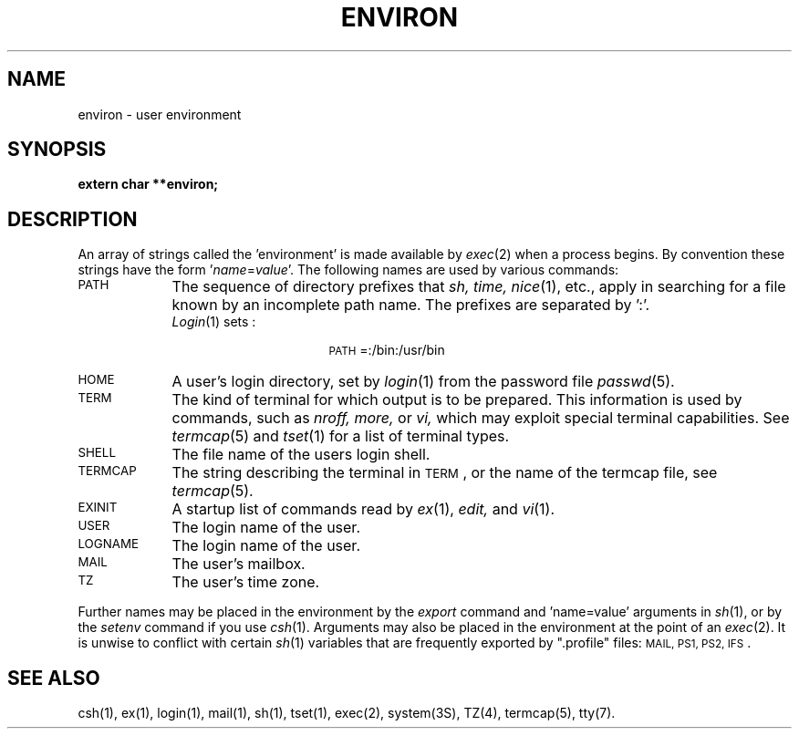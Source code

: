 .TH ENVIRON 4 
.SH NAME
environ \- user environment
.SH SYNOPSIS
.B extern char **environ;
.SH DESCRIPTION
An array of strings called the 'environment' is
made available by
.IR exec (2)
when a process begins.
By convention these strings have the form
.RI ' name = value '.
The following names are used by various commands:
.TP "\w'\s-1LOGNAME\s+1\ \ 'u"
\s-1PATH\s+1
The sequence of directory prefixes that
.I sh, time,
.IR nice (1),
etc.,
apply in searching for a file known by an incomplete path name.
The prefixes are separated by ':'.
.br
.IR Login (1)
sets :
.PD 0
.TP
\&
.RS 2.5i
\s-1PATH\s+1=:/bin:/usr/bin
.RE
.PD
.TP
\s-1HOME\s+1
A user's login directory, set by
.IR login (1)
from the password file
.IR passwd (5).
.TP
\s-1TERM\s+1
The kind of terminal for which output is to be prepared.
This information is used by commands, such as
.I nroff,
.I more,
or
.I vi,
which may exploit special terminal capabilities.
See
\f2termcap\fP(5) and \f2tset\fP(1)
for a list of terminal types.
.TP
\s-1SHELL\s+1
The file name of the users login shell.
.TP
\s-1TERMCAP\s+1
The string describing the terminal in \s-1TERM\s+1,
or the name of the termcap file, see
.IR termcap (5).
.TP
\s-1EXINIT\s+1
A startup list of commands read by
.IR ex (1),
.IR edit,
and
.IR vi (1).
.TP
\s-1USER\s+1
The login name of the user.
.TP
\s-1LOGNAME\s+1
The login name of the user.
.TP
\s-1MAIL\s+1
The user's mailbox.
.TP
\s-1TZ\s+1
The user's time zone.
.PP
Further names may be placed in the environment by
the
.I export
command and 'name=value' arguments in
.IR sh (1),
or by the
.I setenv
command if you use
.IR csh (1).
Arguments may also be placed in the environment at the point of an
.IR exec (2).
It is unwise to conflict with
certain 
.IR sh (1)
variables that are frequently exported by
".profile" files:
\s-1MAIL, PS1, PS2, IFS\s+1.
.SH SEE ALSO
csh(1), ex(1), login(1), mail(1), sh(1), tset(1), exec(2),
system(3S), TZ(4), termcap(5), tty(7).
.\"	@(#)environ.4	5.1 of 10/23/83

